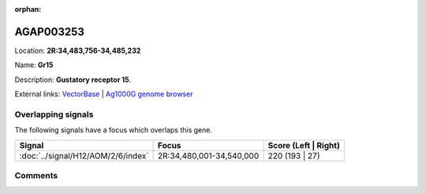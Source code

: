 :orphan:



AGAP003253
==========

Location: **2R:34,483,756-34,485,232**

Name: **Gr15**

Description: **Gustatory receptor 15**.

External links:
`VectorBase <https://www.vectorbase.org/Anopheles_gambiae/Gene/Summary?g=AGAP003253>`_ |
`Ag1000G genome browser <https://www.malariagen.net/apps/ag1000g/phase1-AR3/index.html?genome_region=2R:34483756-34485232#genomebrowser>`_

Overlapping signals
-------------------

The following signals have a focus which overlaps this gene.

.. cssclass:: table-hover
.. csv-table::
    :widths: auto
    :header: Signal,Focus,Score (Left | Right)

    :doc:`../signal/H12/AOM/2/6/index`, "2R:34,480,001-34,540,000", 220 (193 | 27)
    





Comments
--------


.. raw:: html

    <div id="disqus_thread"></div>
    <script>
    
    var disqus_config = function () {
        this.page.identifier = '/gene/AGAP003253';
    };
    
    (function() { // DON'T EDIT BELOW THIS LINE
    var d = document, s = d.createElement('script');
    s.src = 'https://agam-selection-atlas.disqus.com/embed.js';
    s.setAttribute('data-timestamp', +new Date());
    (d.head || d.body).appendChild(s);
    })();
    </script>
    <noscript>Please enable JavaScript to view the <a href="https://disqus.com/?ref_noscript">comments.</a></noscript>


